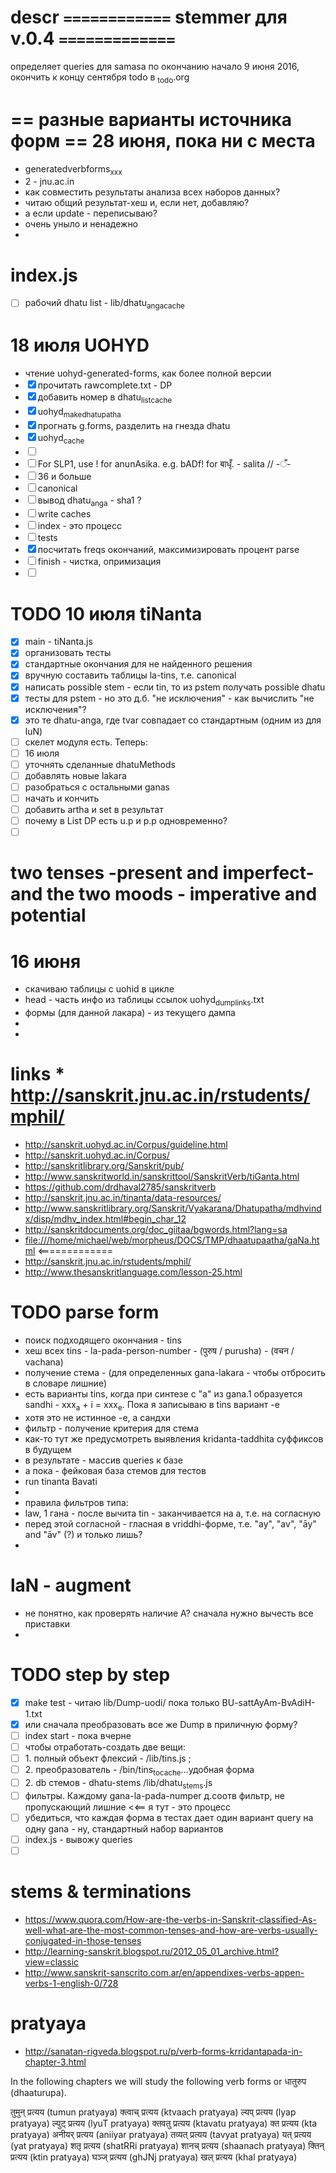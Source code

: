#+STARTUP: overview
#+STARTUP: hidestars

* descr ============== stemmer для v.0.4 ===============
  определяет queries для samasa по окончанию
  начало 9 июня 2016, окончить к концу сентября
  todo в _todo.org

* == разные варианты источника форм == 28 июня, пока ни с места
  - generatedverbforms_xxx
  - 2 - jnu.ac.in
  - как совместить результаты анализа всех наборов данных?
  - читаю общий результат-хеш и, если нет, добавляю?
  - а если update - переписываю?
  - очень уныло и ненадежно
  -

* index.js
  - [ ] рабочий dhatu list - lib/dhatu_anga_cache

* 18 июля UOHYD
  - чтение uohyd-generated-forms, как более полной версии
  - [X] прочитать rawcomplete.txt - DP
  - [X] добавить номер в dhatu_list_cache
  - [X] uohyd_make_dhatupatha
  - [X] прогнать g.forms, разделить на гнезда dhatu
  - [X] uohyd_cache
  - [ ]
  - [ ] For SLP1, use ! for anunAsika. e.g. bADf! for बाधृँ. - salita //   -ँ-
  - [ ] 36 и больше
  - [ ] canonical
  - [ ] вывод dhatu_anga - sha1 ?
  - [ ] write caches
  - [ ] index - это процесс
  - [ ] tests
  - [X] посчитать freqs окончаний, максимизировать процент parse
  - [ ] finish - чистка, опримизация
  - [ ]


* TODO 10 июля tiNanta
  - [X] main - tiNanta.js
  - [X] организовать тесты
  - [X] стандартные окончания для не найденного решения
  - [X] вручную составить таблицы la-tins, т.е. canonical
  - [X] написать possible stem - если tin, то из pstem получать possible dhatu
  - [X] тесты для pstem - но это д.б. "не исключения" - как вычислить "не исключения"?
  - [X] это те dhatu-anga, где tvar совпадает со стандартным (одним из для luN)
  - [ ] скелет модуля есть. Теперь:
  - [ ] 16 июля
  - [ ] уточнять сделанные dhatuMethods
  - [ ] добавлять новые lakara
  - [ ] разобраться с остальными ganas
  - [ ] начать и кончить
  - [ ] добавить artha и set в результат
  - [ ] почему в List DP есть u.p и p.p одновременно?
  - [ ]




* two tenses -present and imperfect- and the two moods - imperative and potential

* 16 июня
  - скачиваю таблицы с uohid в цикле
  - head - часть инфо из таблицы ссылок uohyd_dump_links.txt
  - формы (для данной лакара) - из текущего дампа
  -
  -

* links *** http://sanskrit.jnu.ac.in/rstudents/mphil/
 - http://sanskrit.uohyd.ac.in/Corpus/guideline.html
 - http://sanskrit.uohyd.ac.in/Corpus/
 - http://sanskritlibrary.org/Sanskrit/pub/
 - http://www.sanskritworld.in/sanskrittool/SanskritVerb/tiGanta.html
 - https://github.com/drdhaval2785/sanskritverb
 - http://sanskrit.jnu.ac.in/tinanta/data-resources/
 - http://www.sanskritlibrary.org/Sanskrit/Vyakarana/Dhatupatha/mdhvindx/disp/mdhv_index.html#begin_char_12
 - http://sanskritdocuments.org/doc_giitaa/bgwords.html?lang=sa
 - file:///home/michael/web/morpheus/DOCS/TMP/dhaatupaatha/gaNa.html <=============
 - http://sanskrit.jnu.ac.in/rstudents/mphil/
 - http://www.thesanskritlanguage.com/lesson-25.html



* TODO parse form
  - поиск подходящего окончания - tins
  - хеш всех tins - la-pada-person-number - (पुरुष / purusha) - (वचन / vachana)
  - получение стема - (для определенных gana-lakara - чтобы отбросить в словаре лишние)
  - есть варианты tins, когда при синтезе с "а" из gana.1 образуется sandhi - xxx_a + i = xxx_e. Пока я записываю в tins вариант -e
  - хотя это не истинное -e, а сандхи
  - фильтр - получение критерия для стема
  - как-то тут же предусмотреть выявления kridanta-taddhita суффиксов в будущем
  - в результате - массив queries к базе
  - а пока - фейковая база стемов для тестов
  - run tinanta Bavati
  -
  - правила фильтров типа:
  - law, 1 гана - после вычита tin - заканчивается на a, т.е. на согласную
  - перед этой согласной - гласная в vriddhi-форме, т.е. "ay", "av", "āy" and "āv" (?) и только лишь?
  -

* laN - augment
  - не понятно, как проверять наличие A? сначала нужно вычесть все приставки
  -
* TODO step by step
  - [X] make test - читаю lib/Dump-uodi/ пока только BU-sattAyAm-BvAdiH-1.txt
  - [X] или сначала преобразовать все же Dump в приличную форму?
  - [ ] index start - пока вчерне
  - [ ] чтобы отработать-создать две вещи:
  - [ ] 1. полный объект флексий - /lib/tins.js ;
  - [ ] 2. преобразователь - /bin/tins_to_cache...удобная форма
  - [ ] 2. db стемов - dhatu-stems /lib/dhatu_stems.js
  - [ ] фильтры. Каждому gana-la-pada-numper д.соотв фильтр, не пропускающий лишние <<== я тут - это процесс
  - [ ] убедиться, что каждая форма в тестах дает один вариант query на одну gana - ну, стандартный набор вариантов
  - [ ] index.js - вывожу queries
  - [ ]


* stems & terminations
  - https://www.quora.com/How-are-the-verbs-in-Sanskrit-classified-As-well-what-are-the-most-common-tenses-and-how-are-verbs-usually-conjugated-in-those-tenses
  - http://learning-sanskrit.blogspot.ru/2012_05_01_archive.html?view=classic
  - http://www.sanskrit-sanscrito.com.ar/en/appendixes-verbs-appen-verbs-1-english-0/728

* pratyaya
  - http://sanatan-rigveda.blogspot.ru/p/verb-forms-krridantapada-in-chapter-3.html

In the following chapters we will study the following verb forms or धातुरुप (dhaaturupa).

    तुमुन् प्रत्यय (tumun pratyaya)
    क्त्वाच् प्रत्यय (ktvaach pratyaya)
    ल्यप् प्रत्यय (lyap pratyaya)
    ल्युट् प्रत्यय (lyuT pratyaya)
    क्तवतु प्रत्यय (ktavatu pratyaya)
    क्त प्रत्यय (kta pratyaya)
    अनीयर् प्रत्यय (aniiyar pratyaya)
    तव्यत् प्रत्यय (tavyat pratyaya)
    यत् प्रत्यय (yat pratyaya)
    शतृ प्रत्यय (shatRRi pratyaya)
    शानच् प्रत्यय (shaanach pratyaya)
    क्तिन् प्रत्यय (ktin pratyaya)
    घञ्ज् प्रत्यय (ghJNj pratyaya)
    खल् प्रत्यय (khal pratyaya)

